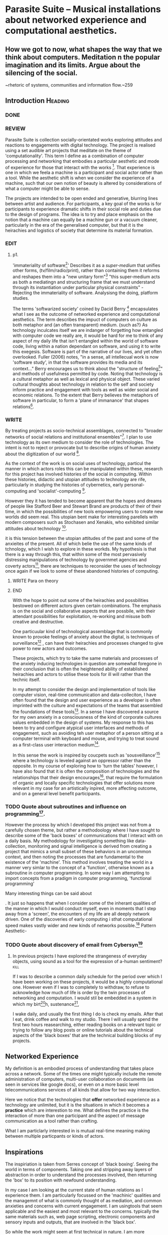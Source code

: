 
* Parasite Suite – Musical installations about networked experience and computational aesthetics.

** How we got to now, what shapes the way that we think about computers. Meditation n the popular imagination and its limits. Argue about the silencing of the social.
	~rhetoric of systems, communities and information flow.~259
** Introduction							:Heading:
*** DONE
*** REVIEW
    Parasite Suite is collection socially-orientated works exploring  attitudes and reactions to engagements with digital technology. The project is realised using a set audible art projects that meditate on the theme of 'computationality'. This term I define as a combination of computer processing and networking that embodies a particular aesthetic and mode of experience for those that interact with the works [fn:1]. That experience is one in which we feela a machine is a participant and social actor rather than a tool. While the aesthetic shift is when we consider the experience of a  machine, such that our own notion of beauty is altered by considerations of what a computer might be able to sense.

The projects are intended to be open ended and generative, blurring lines between artist and audience. For participants, a key goal of the works is for participants to experience dramatic shifts in their social role and duties due to the design of programs. The idea is to try and place emphasis on the notion that a machine can equally be a machine gun or a vacuum cleaner, particularly in the era of the generalised computer, but that it is the heirachies and logistics of society that determine its material formation.
*** EDIT
**** p1.
'immateriality of software[fn:27]'
Describes it as a /super-medium/ that unifies other forms,  (tv/film/radio/print), rather than containing them it reforms and reshapes them into a "new unitary form"[fn:28] "this super-medium acts as both a mediatingn and structuring frame that we must understand through its instantiation under particular physical constraints" - Rejecting the immateriality of software. Analysisng the doing, platform studies.

    The terms 'softwarized society' coined by Dacid Berry [fn:2] encapsulates what I see as the outcome of networked experience and computational aesthetics. The term describes the impuct of computers on culture as both metaphor and (an often transparent) medium. {such as?} As technology inculcates itself we are indanger of forgetting how entangled with computer code we really are, it would be hard for me to think of any aspect of my daily life that isn't entangled within the world of software code, living within a nation dependant on software, and using it to write this exegesis. Software is part of the narrative of our lives, and yet often overlooked. Fuller (2006) notes, "in a sense, all intellecual work is now 'software study', in that the software provides its media and its context..." Berry encourages us to think about the "structure of feeling[fn:26]"  and methods of usefulness permitted by code. Noting that technology is a cultural metaphor as well as lexical and physical object. These varied cultural thoughts about technology in relation to the self and society inform practice and engagement with tools as well as wider social and economic relations. To the extent that Berry believes the metaphors of software in particular, to form a 'plane of immanance' that shapes relations[fn:25].
*** WRITE

By treating projects as socio-technical assemblages, connected to "broader networks of social relations and institutional ensembles"[fn:24]. I plan to
use technology as its own medium to consider the role of technologies. The intent is not to reject or provocate but to describe origins of human anxiety about the digitization of our world [fn:5].

As the context of the work is on social uses of technology, particul the manner in which  actors roles this can be manipulated within these, research for this project has involved histories of the social in computing. Within these histories, didactic and utopian attitudes to technology are rife, particularly in studying the histories of cybernetics, early personal-computing and 'socialist'-computing [fn:21].

However they it has tended to become apparent that the hopes and dreams of people like Stafford Beer and Stewart Brand are products of their of their time, in which the possibilities of new tools empowering users to create new worlds did seem real. This utopian bent make for interesting parellels with modern composers such as Stochasen and Xenakis, who exhibited similar attitudes about technology [fn:22].

it is this tension between the utopian attitudes of the past and some of the anxieites of the present. All of which belie the use of the same kinds of tchnology, which I wish to explore in these workds. My hypothesis is that there is a way through this, that within some of the most pervasively distressing manipulations of technology by governmet agencies and coverty actors[fn:23], there are techniques to reconsider the uses of technology once again if we look to some of these abandoned histories of computing.

*************** WRITE Para on theory
*************** END

With the hope to point out some of the heirachies and possbilities bestowed on different actors given certain combinations. The emphasis is on the social and collaborative aspects that are possbile, with their attendant possibilities for exploitation, re-working and misuse both creative and destructive.

One particuular kind of technological assemblage that is commonly known to provoke feelings of anxiety about the digital, is techniques of surveillance[fn:6]  , can have their heirachies and processes changed to give power to new actors and outcomes.

These projects, which try to take the same materials and processes of the anxiety inducing technologies in question are somewhat foregone in their conclusion that is often the heightened ability of established heirachies and actors to utilise these tools for ill will rather than the technic itself.

In my attempt to consider the design and implementation of tools like computer vision, real-time communication and data-colleciton, I have often found that the design and user experience as a developer is often imprinted with the culture and expectations of the teams that assembled the foundations of these tools[fn:3]. In a sense I have discovered  a source for my own anxiety in a consciousness of the kind of corporate cultures values embedded in the design of systems. My response to this has been to try and configure atypical user interfaces and methods of engagement, such as avoiding teh user metaphor of a person sitting at a computer terminal with keyboard and mouse, and trying to treat sound as a first-class user interaction medium[fn:4].


In this sense the work is inspired by coucpets such as 'sousveillance'[fn:7] where a technology is leveled against an oppressor rather than the opposite. In my course of exploring how to 'turn the tables' however, I have also found that it is often the composition of technologies and the relationships that their design encourages[fn:8], that require the formulation of organic and locally specific technologies that offer solutions more relevant in my case for an artistically inpired, more affecting outcome, and on a general level benefit participants.

*** TODO Quote about subroutines and influence on programming[fn:9].


However the process by which I developed this project was not from a carefully chosen theme, but rather a methodoology where I have sought to describe some of the 'back boxes' of communications that I interact with on a daily basis. My methodology for investigating something like data-collection, monitoring and signal intelligence is derived from creating a project that mimics a small subset of these behaviors in an uncommon context, and then noting the processes that are fundamental to the existence of the 'machine'. This method involves treating the world in a manner very simlar to the concept of a 'function', otherwise known as a subroutine in computer programming. In some way I am attempting to import concepts from a pradigm in computer programming, 'functional programming'

Many interesting things can be said about

. It just so happens that when I consider some of the inherant qualities of the manner in which I would conduct myself, even in moments that I step away from a 'screen', the encounters of my life are all deeply network driven. One of the discoveries of early computing i sthat computational speed makes vastly wider and new kinds of networks possible.[fn:10]
Pattern Aesthetic-

*** TODO Quote about discovery of email from Cybersyn[fn:11]


**** In previous projects I have explored the strangeness of everyday objects, using sound as a  tool for the expression of a-human sentiment? :kill:

If I was to describe a common daily schedule for the period over which I have been working on these projects, it would be a highly computational one. However even if I was to completely to withdraw, to refuse to acknowledge how much of life is order by the twin processes of networking and computation. I would stil be embedded in a system in which my birt[fn:12]h, sustenance[fn:13],

I wake daily, and usually the first thing I do is check my emails. After that I eat, drink coffee and walk to my studio. There I will usually spend the first two hours reasearching, either reading books on a relevant topic or trying to follow any blog posts or online tutorials about the technical aspects of the 'black boxes' that are the technical building blocks of my projects.


** Networked Experience

My definition is an embodied process of understanding that takes place across a network. Some of the times one might typically include the remote administration of computers, multi-user collaboration on documents (as seen in services like google docs), or even on a  more basic level telecommunications services of all kinds that allow for two way interaction.

Here we notice that the technologies that *offer* networked experience as a technology are unlimited, but it is the situations in which it becomes a *practice* which are interestion to me. What defines the practice is the interaction of more than one participant and the aspect of message communication as a tool rather than crafting.

What I am particlarly interested in is mutual real-time meaning making between multiple particpants or kinds of actors.

** Inspirations

The inspiriation is taken from Serres concept of 'black boxing'. Seeing the world in terms of components. Taking one and stripping away layers of abstraction in order to understand the processes involved, then returning the 'box' to its position  with newfound understanding.

In my case I am looking at the current state of human relations as I experience them. I am particularly focussed on the 'machinic' qualities and the managemnt of what is commonly thought of as mediation, and common anxieties and concerns with current engagement. I am usingtools that seem applicable and the easiest and most relevant to the concerns. typically the same materials such as, web page scripting, electronic components and sensory inputs and outputs, that are involved in the 'black box'.

So while the work might seem at first technical in nature. I am more interested in trying to 'simply' understand a set of relations and use audio as a descriptive tool.


The four art installations I have assembled represent a set of considerations about how music and technology should interact, and of what this might mean for wider attitudes about the role of the computer in music and society at large.

*** TODO

It is my belief that the notion of the usefulness for the computer in exploring musical, social and political possibilities is surprisingly limited. The key area of limitation I wish to explore is in the area of networked interaction between multiple agents. The key theme is essentially how the 'social' can be introduced into artistic and compositional practice.

The inspirations for these works is drawn from histories of early electronic computing and cybernetic thought, as well as philosophical works about technology and communication. I wished to develop some knowledge of the history of cultural metaphors about computation and networking, as well as the history of 'what wasn't' in technology.[fn:14] By exploring other possibilities that may have been forgotten or ignored we can see interesting possibilities for restructuring engagements with networks and machines.

In particular I have focused on the act of surveillance, a term that I am trying to explore absent of its pejorative sense. This term represents a useful the union point between the machine and the network, and implies a model of engagement based up monitoring and responding to interactions in a dynamic manner. For my studies it has come to represent a point of coalescence between the anxieties of today and an area of early study in the field of cybernetics.

The notion of the responsive surveillant, who may take on any biological or material form, is one of the cornerstone ideas of the field of cybernetics. We can see this biologically influenced notion otherwise known as a feedback system everywhere from the thermostat to many of the software 'daemons' of computers that operate in the backhand of UNIX based computers.[fn:15]

In these early experiments with the idea of 'what a compute should be', we can see the possibilities and disappointments of concepts such as like 'Socialist Computing', and efforts to radically reconsider the function of the computer when it is relevant to the culture and philosophy of disparate groups.

Artistically a reconsideration of the manner in which we interact with computers and each other under the banner of surveillance also represents a sincere attempt to portray some of the radical possibilities of computer art when it embraces its lineage and explores the anxieties of the present.

These three areas: the philosophies of how machinic interactions have coalesced into one commonly accepted into a common form, a look at unexplored possibilities and under-emphasised potentials in the present, and a search for how to revive those alternative futures, each represent the three strands of artistic research in the project.

I have attempted to unify these into four project.

It is a kind of consideration of the discrete and quantifiable that happens when we begin to employ a kind of empathy toward a machinic perspective.
** How we got to

   My research has been into the technologi]cal ideologies that have shaped attitudes to the use of computers in music. Particularly the lineage of political strains Romantic Individualism and utopianism that beacame a part of the ethos of what is know as "The California Ideology"[fn:16] This fusion of various strains of thought among academics and inventors after World War Two would go on to shape many aspects of the design and research into the use of computers that we continue to use today.[fn:17]

Similarly to the cyberneticians, counterculturaliststs and techno-utopians, I wish to explore the interaction of sytems and tools and how the relate.

However in the field of music has at times been both highly influential, as Fred Turner argues that the use of rock music and stereo equipment as a 'mind expanding' tool was highly influential on the design of the computer.

However the notion of computer music has also offered a challenge for software designers to offer a satisfactory interface for,

it has also at times offered a challenge to the

It is my argument that aspects of thinking about how computers should be used in art and music are limited by ideological constraints on the kinds of interaction that can be permitted.

The lineage of the the 'california ideology' on interaction with computers today seems to enforce the idea of engagement witha  computer being focused on having one operator, holding tight deterministic control over one program utilising an acceptable set of input and output techniques.

However rather than attempting to completely divorce myself from this lineage or propose my own utopia. I wish to make a study of these forces of technoligical ideology and incorperate it into my artworks. By blending representations of the problematic lineage and present state of paranoia with other utopian visions of computing that never quite made it. As well as some of my own ideas about what might be possible in the realm of collaborative experience and new and experimental engagement with machines, others and ourselves. I hope to reintroduce political ideas into the discussion of technology by reintroducing the social and political into the musical and technological landscape.

I argue that there is a link between some aspects of the transhumanism which has influenced much of technological design and desires of transcendence in 20th century music compoers such as John Cage that has emphaised transcendce at he expese of 'silencing the social' in the wods of Douglas Kahn. It is not my wish to decry these works, rather to celebrate and reconsider them in the context of today where we are never sure if we are too connected and being surveilled, or too alone and alienated. Instead by seeking o re-empahises teh socaial, collaboratvie aspects of that is already there Instead by seeking o re-empahises teh socaial, collaboratvie aspects of that is already there.

** TODO Unexplored Futures

** TODO Future Interfacing



I feel that my work is a kind of physical reaserch into the terms of contention and the possibilites they might offer. i feel that difficult, negative or contentious terms are not as exhausted or pre-determined in meaning as we might imagine.

 of one vision of computing with some of the other

As well as considering the ideaologies and politics that have informed the design of our 'tools', the works look at the ideas about appropriate aesthetics


as well as the aesthetics of the msucial landscape that those tools, their operators and composers help create.

It is my conjecture that in followng the history of early computing and developments in musical technolgy, we can see how the culture of three areas in western culture, military industrial and academic, became a key part of what I have termed 'contract culture' in the world after world war two.

The following works are a study in the relationship and possibilities in the spaces between communication technology and artistic practice.

Communications technology and musical practice hold much in the way of a common history, converging and

albeit a

 practcie, tradition and aesthetics. From the use of drums as a signalling tool, or even drum languages [fn:18] to the development of brass instruments for

and aesthetics, these works attempt to explore what the future of this relationship might hold.

**

On a personal level one piece of anecdotal evidence that I have noticed is the large number of programmers and ICT (informatin Communicatons Technolgy) workers that are musicians, composers or disc
jockeys.

*** TODO Look up famous ppl doing both

Links between player piano and loom.


*** TODO History of ICT links to music tech


One of the more interestng developments of the late 20th and early
21st century is the shift in the role of computing. Inititially
considered a tool limited to calculations and reckonings [fn:11], the
ability of computer to transmit and record has made it into a highly
effective communications tool. It is the tension between these two
roles, what I have started to think of as a tension between two different models for the organisation of information as outlined by De Landa..

of in the heirachy of information organisation and transmission that is deeply explored in

between the signal and database, that I see exemplified in the contempory discourse about
surveilland and technology.[fn:10]

A computer can perform many roles, part of what makes general purpose machines interesting is their ability to be reconfigured. However that is not to say that the possibilities are limitless or easily explored. There are many things that are naturally difficult to do with general purpose computing for a wide variety of reasons that are too long to list. [fn:19] Furthermore, the manner in
which a product is designed, developed and organised, is often
specific to the workplace culture, organisation and mode of production
under which it originated. These kind of influences are likely to only
deepen rathr than disappear.[fn:20] A classic text describing this
scenario is the study by x..
*** TODO Find article about organisation culture I have

Many of the functions of modern society depend upon the computer not as a caculator but as a communications tool to relay messages. However in practice, the processes that allow communication to take place, message packaging, routing, encryption, transmittion and error checking are all based on the computation of algorithms. Because of the hybrididy of modern communication, both computational and networked, I have chosen to study how modern communication and musical practice can be interrelated.

As this project, determined in looking at 'possibilities', has a somewhat futuristic bent. I have elected to be somewhat wary of the degree to whih I cast the future in the mod eof my own emplacement. This circular inevitablility of conditioning my works into a kind of 'future-present' is somewhat inescapable. However in an attempt to mitigate this I have tried to take inspiriations for my work from other 'failed utopias' as much as the one I currently reside in.

In looking to early expectations and the failed dreams or unexplored possibilities of early omputer history, particulary notions of socialist computing, artificial intellignece, cybernetic surveilland and hippie counterculture, along with the ideas of modernist music composer such as Xenakis, Berio and Stochausen, who all had similar utopian notions about the future of both society and their art.

the cybersyn surveillance project of ALlende's Chile, the cybernetic counterculture of 1960's San Franciso and

I have instead looked at other failed utopias. Since this work is a study in the effects of networking and computation.

To do so iI have studied

In order to look at some of the possibilities, it is necessary to apporximate

A closer look at the terms involved part forms the basis for beginning this work.

Exploring some of their neglected meanings and history of terms and contrasting that with where the emphasis of specific definition lies today is a key part of the work. By looking at the complete history and meaning of terms, particularly alternate meanings, I feel we can begin to excavate other possibilities, possibilities that were always available but feel cut off from now.

For example, the word computer has a been on a historical journey from meaning a human being that makes calculations, to a device facilitation calculation. However even the interesting parts of that statement miss some of the socio-cultural aspects of what a being a computer means.

For instance that computers were once large teams of people used in warfare to calculate distances, supplies and give reckonings for artillery. Or that later computers became numerical analysts, a job that was generally gendered to be for women, and teams of women were given the task of managing early machine-based computers. (Hmm prob not necessary, incl. refs).

How to portray this rich and often conflicted history in a word is a difficult task. We see that  a key role for the artist can be excavating meaning. Looking that the meanings that have been applied over the years and following a common task in critical theory, asking why certain aspects have traditionally been ignore, or taken as a given. Because of this, to begin my process I have given in depth listings of the meaning of key terms for the suite of works.  A dictionary definition offer a reflection on the range of meaning and the suggest links to the history of what are seen as ‘modern’ terms. I am seeking to try and combine and undermine these terms to try and understand my own position.

Networked, experience, computational, aesthetics and surveillance.

Of these five terms the only term not given in the title of the study, ‘surveillance’ represents both the shadow of the other four terms and also what I suspect is the means to analyse and explore the possibilities of the other terms.

* Footnotes

[fn:1] link to uses of term 'Computationality'

[fn:2] Softwareised Society, Link opening of Phil of Software on dependance on software for survival. Berry p. 18

[fn:3] link to classic essay about design of saftware informed culture

[fn:4] Any links to this? There was a bit from Deland somewhere.

[fn:5] Software is eating the world

[fn:6] Def of Surveillance

[fn:7] Sousveilance link

[fn:8] Foucoult link, design of software and oppression

[fn:9] Functions in programming.

[fn:10] Computers and Society

[fn:11] Cybernetic Revolutionaries

[fn:12] design of medical monitoring machines (see berry)

[fn:13] Everything from the control of crops to the management of wild environments and  population control of wild species

[fn:14] Idea taken from the talk,"The Web that wasn't" )[[webthatwasnt][TWTW]]

[fn:15] Whats a daemon yo.

[fn:16] Link to[[http:hrc.wmin.ac.uk/theory-californianideology.html][Barbroo, Cameron - Hypermedia Research Centre

[fn:17] Examples: Skeudomorphic design, interactinon models. Give more

[fn:18] REf to drum languages

[fn:19] Here I am thinking about constraints like technical capabilty,
machinic power as well as cultural determinism, usability constraints
or challenges of imagination.

[fn:20] Ref to book on the desing of programs reflecting workplace.

[fn:21] Link to treer main history book / topics

[fn:22] Stoch to Xenakis quote

[fn:23] Link five eyes surveillance

[fn:24] Berry p.62

[fn:25] Berry and Deleuze, p. 18.

[fn:26] Berry, p. 6.

[fn:27] Berry 10

[fn:28] Berry 10

* Org-mode settings
#+TODO: WRITE EDIT REVIEW DONE
